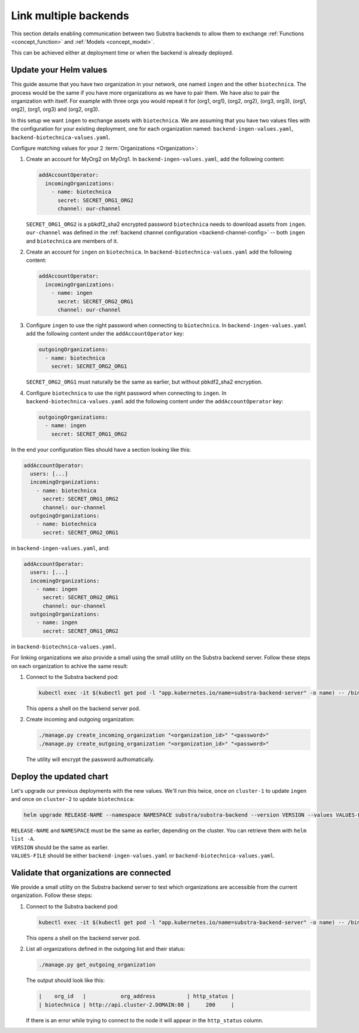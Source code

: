 **********************
Link multiple backends
**********************

This section details enabling communication between two Substra backends to allow them to exchange :ref:`Functions <concept_function>` and :ref:`Models <concept_model>`.

This can be achieved either at deployment time or when the backend is already deployed.

Update your Helm values
=======================

This guide assume that you have two organization in your network, one named ``ingen`` and the other ``biotechnica``.
The process would be the same if you have more organizations as we have to pair them. We have also to pair the organization with itself. For example with three orgs you would repeat it for (org1, org1), (org2, org2), (org3, org3), (org1, org2), (org1, org3) and (org2, org3).

In this setup we want ``ingen`` to exchange assets with ``biotechnica``.
We are assuming that you have two values files with the configuration for your existing deployment, one for each organization named: ``backend-ingen-values.yaml``, ``backend-biotechnica-values.yaml``.

Configure matching values for your 2 :term:`Organizations <Organization>`:

#. Create an account for MyOrg2 on MyOrg1.
   In ``backend-ingen-values.yaml``, add the following content:

   .. code-block:: yaml

      addAccountOperator:
        incomingOrganizations:
          - name: biotechnica
            secret: SECRET_ORG1_ORG2
            channel: our-channel

   | ``SECRET_ORG1_ORG2`` is a pbkdf2_sha2 encrypted password ``biotechnica`` needs to download assets from ``ingen``.
   | ``our-channel`` was defined in the :ref:`backend channel configuration <backend-channel-config>` -- both ``ingen`` and ``biotechnica`` are members of it.

#. Create an account for ``ingen`` on ``biotechnica``.
   In ``backend-biotechnica-values.yaml`` add the following content:

   .. code-block:: yaml

      addAccountOperator:
        incomingOrganizations:
          - name: ingen
            secret: SECRET_ORG2_ORG1
            channel: our-channel

#. Configure ``ingen`` to use the right password when connecting to ``biotechnica``.
   In ``backend-ingen-values.yaml`` add the following content under the ``addAccountOperator`` key:

   .. code-block:: yaml

      outgoingOrganizations:
        - name: biotechnica
          secret: SECRET_ORG2_ORG1

   | ``SECRET_ORG2_ORG1`` must naturally be the same as earlier, but without pbkdf2_sha2 encryption.

#. Configure ``biotechnica`` to use the right password when connecting to ``ingen``.
   In ``backend-biotechnica-values.yaml`` add the following content under the ``addAccountOperator`` key:

   .. code-block:: yaml

      outgoingOrganizations:
        - name: ingen
          secret: SECRET_ORG1_ORG2

In the end your configuration files should have a section looking like this:

.. code-block:: yaml

   addAccountOperator:
     users: [...]
     incomingOrganizations:
       - name: biotechnica
         secret: SECRET_ORG1_ORG2
         channel: our-channel
     outgoingOrganizations:
       - name: biotechnica
         secret: SECRET_ORG2_ORG1

in ``backend-ingen-values.yaml``, and:

.. code-block:: yaml

   addAccountOperator:
     users: [...]
     incomingOrganizations:
       - name: ingen
         secret: SECRET_ORG2_ORG1
         channel: our-channel
     outgoingOrganizations:
       - name: ingen
         secret: SECRET_ORG1_ORG2

in ``backend-biotechnica-values.yaml``.


For linking organizations we also provide a small using the small utility on the Substra backend server. Follow these steps on each organization to achive the same result:

#. Connect to the Substra backend pod:

   .. code-block:: bash

      kubectl exec -it $(kubectl get pod -l "app.kubernetes.io/name=substra-backend-server" -o name) -- /bin/bash

   This opens a shell on the backend server pod.

#. Create incoming and outgoing organization:

   .. code-block:: bash

      ./manage.py create_incoming_organization "<organization_id>" "<password>"
      ./manage.py create_outgoing_organization "<organization_id>" "<password>"

   The utility will encrypt the password authomatically.

Deploy the updated chart
========================

Let's upgrade our previous deployments with the new values. We'll run this twice, once on ``cluster-1`` to update ``ingen`` and once on ``cluster-2`` to update ``biotechnica``:

.. code-block:: bash

   helm upgrade RELEASE-NAME --namespace NAMESPACE substra/substra-backend --version VERSION --values VALUES-FILE

| ``RELEASE-NAME`` and ``NAMESPACE`` must be the same as earlier, depending on the cluster.
  You can retrieve them with ``helm list -A``.
| ``VERSION`` should be the same as earlier.
| ``VALUES-FILE`` should be either ``backend-ingen-values.yaml`` or ``backend-biotechnica-values.yaml``.


Validate that organizations are connected
=========================================

We provide a small utility on the Substra backend server to test which organizations are accessible from the current organization.
Follow these steps:

#. Connect to the Substra backend pod:

   .. code-block:: bash

      kubectl exec -it $(kubectl get pod -l "app.kubernetes.io/name=substra-backend-server" -o name) -- /bin/bash

   This opens a shell on the backend server pod.

#. List all organizations defined in the outgoing list and their status:

   .. code-block:: bash

       ./manage.py get_outgoing_organization

   The output should look like this:

   .. code-block:: bash

      |    org_id   |           org_address          | http_status |
      | biotechnica | http://api.cluster-2.DOMAIN:80 |     200     |

   If there is an error while trying to connect to the node it will appear in the ``http_status`` column.
